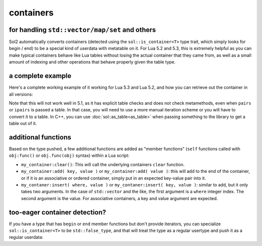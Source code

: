 containers
==========
for handling ``std::vector/map/set`` and others
-----------------------------------------------

Sol2 automatically converts containers (detected using the ``sol::is_container<T>`` type trait, which simply looks for begin / end) to be a special kind of userdata with metatable on it. For Lua 5.2 and 5.3, this is extremely helpful as you can make typical containers behave like Lua tables without losing the actual container that they came from, as well as a small amount of indexing and other operations that behave properly given the table type.


a complete example
------------------

Here's a complete working example of it working for Lua 5.3 and Lua 5.2, and how you can retrieve out the container in all versions:

.. code-block:: cpp
	:caption: containers.cpp

	#define SOL_CHECK_ARGUMENTS
	#include <sol.hpp>

	int main() {
		sol::state lua;
		lua.open_libraries();

		lua.script(R"(
		function f (x)
			print('--- Calling f ---')
			for k, v in pairs(x) do
				print(k, v)
			end
		end
		)");

		// Have the function we 
		// just defined in Lua
		sol::function f = lua["f"];

		// Set a global variable called 
		// "arr" to be a vector of 5 lements
		lua["arr"] = std::vector<int>{ 2, 4, 6, 8, 10 };
		
		// Call it, see 5 elements
		// printed out
		f(lua["arr"]);

		// Mess with it in C++
		std::vector<int>& reference_to_arr = lua["arr"];
		reference_to_arr.push_back(12);

		// Call it, see *6* elements
		// printed out
		f(lua["arr"]);

		return 0;
	}

Note that this will not work well in 5.1, as it has explicit table checks and does not check metamethods, even when ``pairs`` or ``ipairs`` is passed a table. In that case, you will need to use a more manual iteration scheme or you will have to convert it to a table. In C++, you can use :doc:`sol::as_table<as_table>` when passing something to the library to get a table out of it.


additional functions
--------------------

Based on the type pushed, a few additional functions are added as "member functions" (``self`` functions called with ``obj:func()`` or ``obj.func(obj)`` syntax) within a Lua script:

* ``my_container:clear()``: This will call the underlying containers ``clear`` function.
* ``my_container:add( key, value )`` or ``my_container:add( value )``: this will add to the end of the container, or if it is an associative or ordered container, simply put in an expected key-value pair into it.
* ``my_contaner:insert( where, value )`` or ``my_contaner:insert( key, value )``: similar to add, but it only takes two arguments. In the case of ``std::vector`` and the like, the first argument is a ``where`` integer index. The second argument is the value. For associative containers, a key and value argument are expected.


.. _container-detection:

too-eager container detection?
------------------------------


If you have a type that has ``begin`` or ``end`` member functions but don't provide iterators, you can specialize ``sol::is_container<T>`` to be ``std::false_type``, and that will treat the type as a regular usertype and push it as a regular userdata:

.. code-block:: cpp
	:caption: specialization.hpp

	struct not_container {
		void begin() {

		}

		void end() {

		}
	};

	namespace sol {
		template <>
		struct is_container<not_container> : std::false_type {};
	}